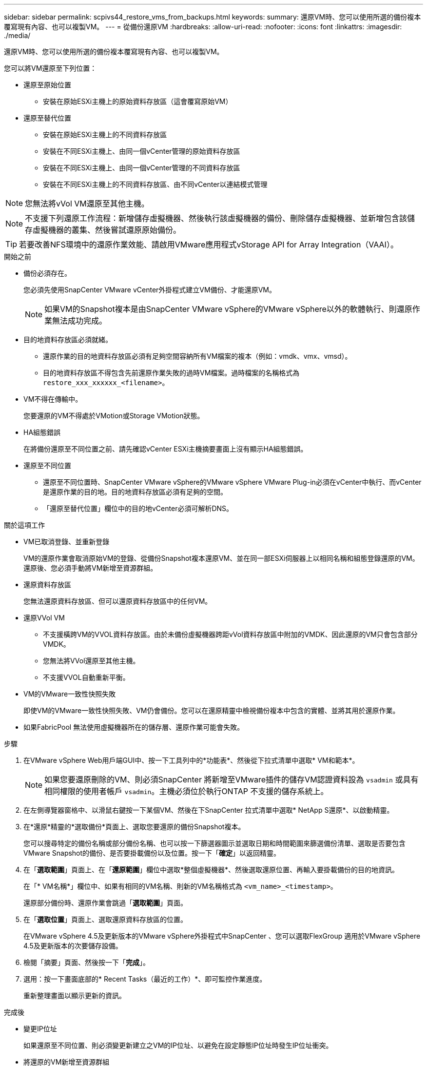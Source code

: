 ---
sidebar: sidebar 
permalink: scpivs44_restore_vms_from_backups.html 
keywords:  
summary: 還原VM時、您可以使用所選的備份複本覆寫現有內容、也可以複製VM。 
---
= 從備份還原VM
:hardbreaks:
:allow-uri-read: 
:nofooter: 
:icons: font
:linkattrs: 
:imagesdir: ./media/


[role="lead"]
還原VM時、您可以使用所選的備份複本覆寫現有內容、也可以複製VM。

您可以將VM還原至下列位置：

* 還原至原始位置
+
** 安裝在原始ESXi主機上的原始資料存放區（這會覆寫原始VM）


* 還原至替代位置
+
** 安裝在原始ESXi主機上的不同資料存放區
** 安裝在不同ESXi主機上、由同一個vCenter管理的原始資料存放區
** 安裝在不同ESXi主機上、由同一個vCenter管理的不同資料存放區
** 安裝在不同ESXi主機上的不同資料存放區、由不同vCenter以連結模式管理





NOTE: 您無法將vVol VM還原至其他主機。


NOTE: 不支援下列還原工作流程：新增儲存虛擬機器、然後執行該虛擬機器的備份、刪除儲存虛擬機器、並新增包含該儲存虛擬機器的叢集、然後嘗試還原原始備份。


TIP: 若要改善NFS環境中的還原作業效能、請啟用VMware應用程式vStorage API for Array Integration（VAAI）。

.開始之前
* 備份必須存在。
+
您必須先使用SnapCenter VMware vCenter外掛程式建立VM備份、才能還原VM。

+

NOTE: 如果VM的Snapshot複本是由SnapCenter VMware vSphere的VMware vSphere以外的軟體執行、則還原作業無法成功完成。

* 目的地資料存放區必須就緒。
+
** 還原作業的目的地資料存放區必須有足夠空間容納所有VM檔案的複本（例如：vmdk、vmx、vmsd）。
** 目的地資料存放區不得包含先前還原作業失敗的過時VM檔案。過時檔案的名稱格式為 `restore_xxx_xxxxxx_<filename>`。


* VM不得在傳輸中。
+
您要還原的VM不得處於VMotion或Storage VMotion狀態。

* HA組態錯誤
+
在將備份還原至不同位置之前、請先確認vCenter ESXi主機摘要畫面上沒有顯示HA組態錯誤。

* 還原至不同位置
+
** 還原至不同位置時、SnapCenter VMware vSphere的VMware vSphere VMware Plug-in必須在vCenter中執行、而vCenter是還原作業的目的地。目的地資料存放區必須有足夠的空間。
** 「還原至替代位置」欄位中的目的地vCenter必須可解析DNS。




.關於這項工作
* VM已取消登錄、並重新登錄
+
VM的還原作業會取消原始VM的登錄、從備份Snapshot複本還原VM、並在同一部ESXi伺服器上以相同名稱和組態登錄還原的VM。還原後、您必須手動將VM新增至資源群組。

* 還原資料存放區
+
您無法還原資料存放區、但可以還原資料存放區中的任何VM。

* 還原VVol VM
+
** 不支援橫跨VM的VVOL資料存放區。由於未備份虛擬機器跨距vVol資料存放區中附加的VMDK、因此還原的VM只會包含部分VMDK。
** 您無法將VVol還原至其他主機。
** 不支援VVOL自動重新平衡。


* VM的VMware一致性快照失敗
+
即使VM的VMware一致性快照失敗、VM仍會備份。您可以在還原精靈中檢視備份複本中包含的實體、並將其用於還原作業。

* 如果FabricPool 無法使用虛擬機器所在的儲存層、還原作業可能會失敗。


.步驟
. 在VMware vSphere Web用戶端GUI中、按一下工具列中的*功能表*、然後從下拉式清單中選取* VM和範本*。
+

NOTE: 如果您要還原刪除的VM、則必須SnapCenter 將新增至VMware插件的儲存VM認證資料設為 `vsadmin` 或具有相同權限的使用者帳戶 `vsadmin`。主機必須位於執行ONTAP 不支援的儲存系統上。

. 在左側導覽器窗格中、以滑鼠右鍵按一下某個VM、然後在下SnapCenter 拉式清單中選取* NetApp S還原*、以啟動精靈。
. 在*還原*精靈的*選取備份*頁面上、選取您要還原的備份Snapshot複本。
+
您可以搜尋特定的備份名稱或部分備份名稱、也可以按一下篩選器圖示並選取日期和時間範圍來篩選備份清單、選取是否要包含VMware Snapshot的備份、是否要掛載備份以及位置。按一下「*確定*」以返回精靈。

. 在「*選取範圍*」頁面上、在「*還原範圍*」欄位中選取*整個虛擬機器*、然後選取還原位置、再輸入要掛載備份的目的地資訊。
+
在「* VM名稱*」欄位中、如果有相同的VM名稱、則新的VM名稱格式為 `<vm_name>_<timestamp>`。

+
還原部分備份時、還原作業會跳過「*選取範圍*」頁面。

. 在「*選取位置*」頁面上、選取還原資料存放區的位置。
+
在VMware vSphere 4.5及更新版本的VMware vSphere外掛程式中SnapCenter 、您可以選取FlexGroup 適用於VMware vSphere 4.5及更新版本的次要儲存設備。

. 檢閱「摘要」頁面、然後按一下「*完成*」。
. 選用：按一下畫面底部的* Recent Tasks（最近的工作）*、即可監控作業進度。
+
重新整理畫面以顯示更新的資訊。



.完成後
* 變更IP位址
+
如果還原至不同位置、則必須變更新建立之VM的IP位址、以避免在設定靜態IP位址時發生IP位址衝突。

* 將還原的VM新增至資源群組
+
雖然虛擬機器已還原、但不會自動新增至先前的資源群組。因此、您必須手動將還原的VM新增至適當的資源群組。


